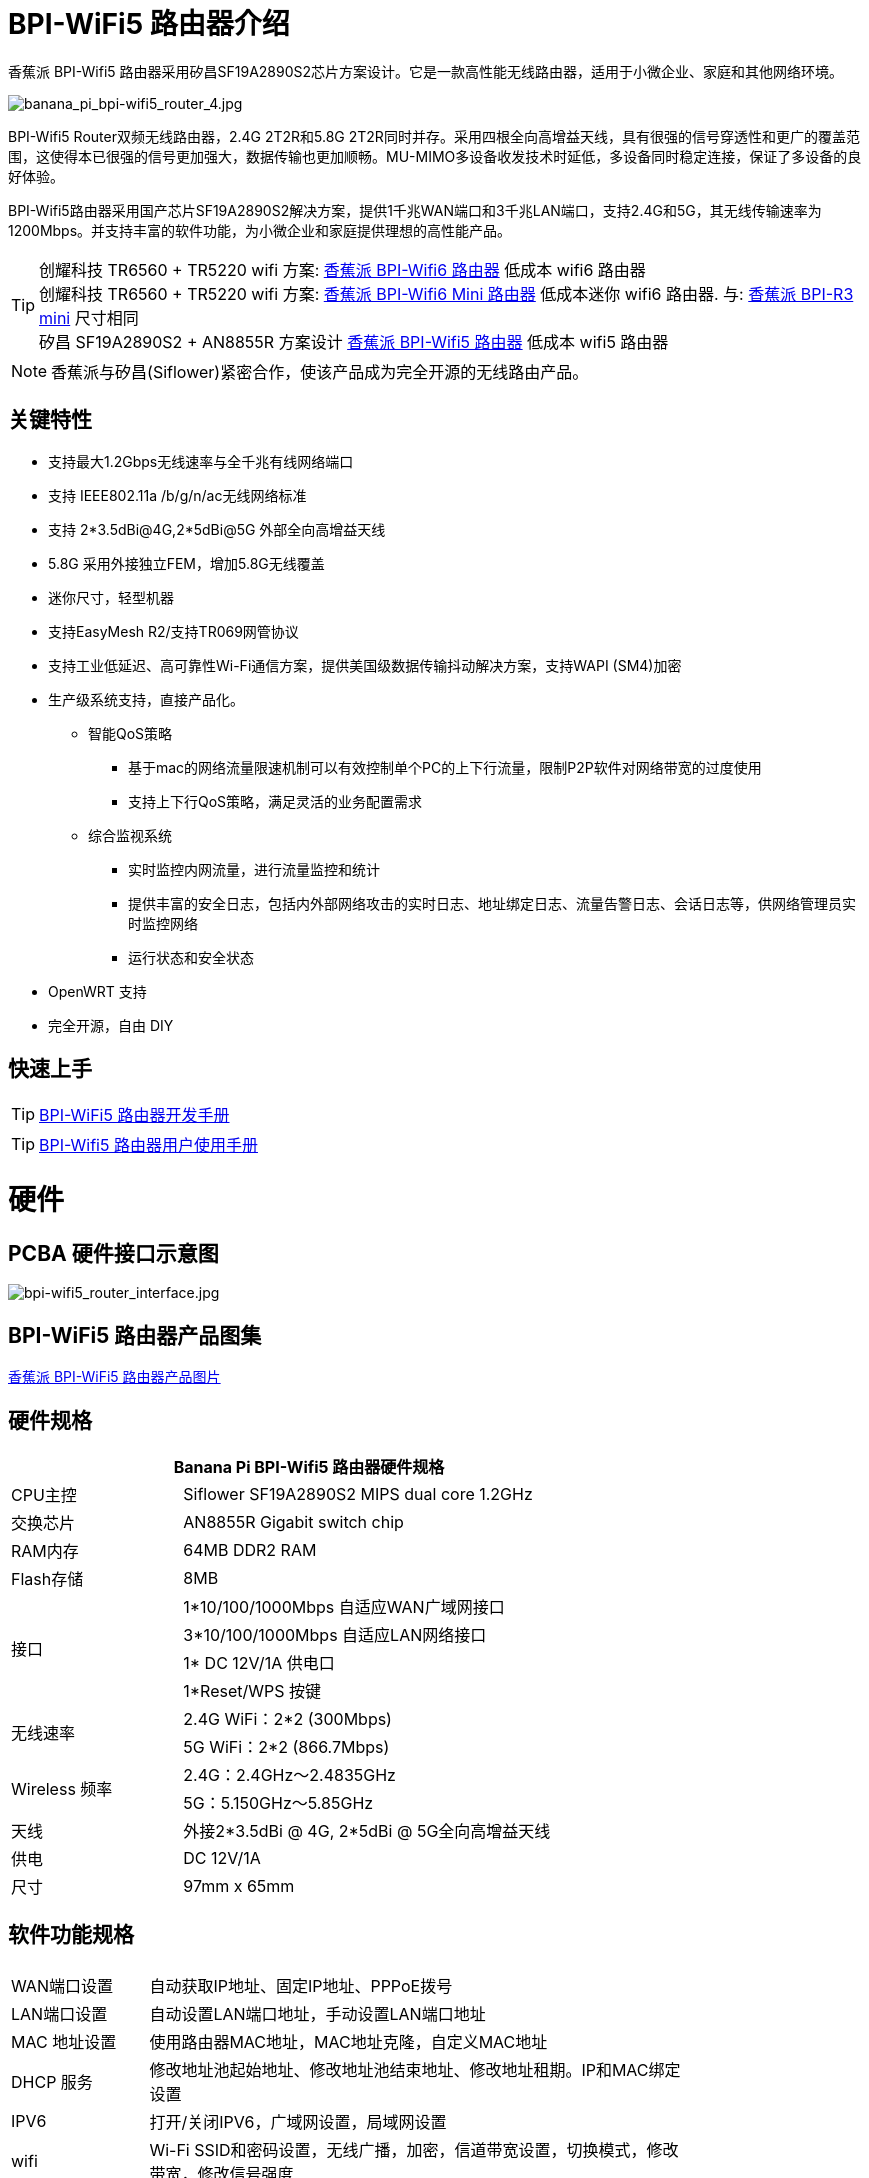 = BPI-WiFi5 路由器介绍

香蕉派 BPI-Wifi5 路由器采用矽昌SF19A2890S2芯片方案设计。它是一款高性能无线路由器，适用于小微企业、家庭和其他网络环境。

image::/bpi-wifi5/banana_pi_bpi-wifi5_router_4.jpg[banana_pi_bpi-wifi5_router_4.jpg]

BPI-Wifi5 Router双频无线路由器，2.4G 2T2R和5.8G 2T2R同时并存。采用四根全向高增益天线，具有很强的信号穿透性和更广的覆盖范围，这使得本已很强的信号更加强大，数据传输也更加顺畅。MU-MIMO多设备收发技术时延低，多设备同时稳定连接，保证了多设备的良好体验。

BPI-Wifi5路由器采用国产芯片SF19A2890S2解决方案，提供1千兆WAN端口和3千兆LAN端口，支持2.4G和5G，其无线传输速率为1200Mbps。并支持丰富的软件功能，为小微企业和家庭提供理想的高性能产品。

TIP: 创耀科技 TR6560 + TR5220 wifi 方案: link:/zh/BPI-WiFi6_Router/BananaPi_BPI-WiFi6_Router[香蕉派 BPI-Wifi6 路由器] 低成本 wifi6 路由器 +
创耀科技 TR6560 + TR5220 wifi 方案: link:/zh/BPI-WiFi6_Mini/BananaPi_BPI-WiFi6_Mini[香蕉派 BPI-Wifi6 Mini 路由器] 低成本迷你 wifi6 路由器. 与: link:/zh/BPI-R3_Mini/BananaPi_BPI-R3_Mini[香蕉派 BPI-R3 mini] 尺寸相同 + 
矽昌 SF19A2890S2 + AN8855R 方案设计 link:/zh/BPI-WiFi5/BananaPi_BPI-WiFi5_Router[香蕉派 BPI-Wifi5 路由器] 低成本 wifi5 路由器

NOTE: 香蕉派与矽昌(Siflower)紧密合作，使该产品成为完全开源的无线路由产品。
 
== 关键特性

* 支持最大1.2Gbps无线速率与全千兆有线网络端口
* 支持 IEEE802.11a /b/g/n/ac无线网络标准
* 支持 2*3.5dBi@4G,2*5dBi@5G 外部全向高增益天线
* 5.8G 采用外接独立FEM，增加5.8G无线覆盖
* 迷你尺寸，轻型机器
* 支持EasyMesh R2/支持TR069网管协议
* 支持工业低延迟、高可靠性Wi-Fi通信方案，提供美国级数据传输抖动解决方案，支持WAPI (SM4)加密
* 生产级系统支持，直接产品化。
** 智能QoS策略
*** 基于mac的网络流量限速机制可以有效控制单个PC的上下行流量，限制P2P软件对网络带宽的过度使用
*** 支持上下行QoS策略，满足灵活的业务配置需求
** 综合监视系统
*** 实时监控内网流量，进行流量监控和统计
*** 提供丰富的安全日志，包括内外部网络攻击的实时日志、地址绑定日志、流量告警日志、会话日志等，供网络管理员实时监控网络
*** 运行状态和安全状态
* OpenWRT 支持
* 完全开源，自由 DIY

== 快速上手

TIP: link:/en/BPI-WiFi5_Router/GettingStarted_BPI-WiFi5_Router[BPI-WiFi5 路由器开发手册]

TIP: link:/zh/BPI-WiFi5_Router/BPI-Wifi5_user_manual[BPI-Wifi5 路由器用户使用手册]


= 硬件

== PCBA 硬件接口示意图

image::/bpi-wifi5/bpi-wifi5_router_interface.jpg[bpi-wifi5_router_interface.jpg]

== BPI-WiFi5 路由器产品图集

link:/en/BPI-WiFi5/Photo_BPI-WiFi5[香蕉派 BPI-WiFi5 路由器产品图片]

== 硬件规格

[options="header",cols="2,5",width="70%"]
|=====
2+| Banana Pi BPI-Wifi5 路由器硬件规格
|CPU主控	|Siflower SF19A2890S2 MIPS dual core 1.2GHz
|交换芯片 |AN8855R Gigabit switch chip
|RAM内存	|64MB DDR2 RAM
|Flash存储	|8MB
.4+|接口|	1*10/100/1000Mbps 自适应WAN广域网接口
|3*10/100/1000Mbps 自适应LAN网络接口
|1* DC 12V/1A 供电口
|1*Reset/WPS 按键
.2+|无线速率|2.4G WiFi：2*2 (300Mbps)
|5G WiFi：2*2 (866.7Mbps)
.2+|Wireless 频率	|2.4G：2.4GHz～2.4835GHz 
|5G：5.150GHz～5.85GHz
|天线|	外接2*3.5dBi @ 4G, 2*5dBi @ 5G全向高增益天线
|供电| DC 12V/1A
|尺寸| 97mm x 65mm
|=====

== 软件功能规格

[options="header",cols="2,8",width="80%"]
|=====
2+|
|WAN端口设置|自动获取IP地址、固定IP地址、PPPoE拨号
|LAN端口设置|自动设置LAN端口地址，手动设置LAN端口地址
|MAC 地址设置|使用路由器MAC地址，MAC地址克隆，自定义MAC地址
|DHCP 服务 |修改地址池起始地址、修改地址池结束地址、修改地址租期。IP和MAC绑定设置
|IPV6|打开/关闭IPV6，广域网设置，局域网设置
|wifi|Wi-Fi SSID和密码设置，无线广播，加密，信道带宽设置，切换模式，修改带宽，修改信号强度
|访客网络 | 访客网络SSID、限速、访问时间、是否访问内网。WDS无线桥接
|高级功能|虚拟服务器，DMZ主机，UPnP设置，路由功能，DDNS
|系统设置 | 系统状态，时间设置，密码管理，配置管理，系统日志，局域网设置，DHCP绑定，备份，出厂重置
|=====

== 无线规格

[options="header",cols="2,1,3,1,1",width="80%"]
|=====
5+|Banana Pi BPI-WiFi5 antenna characteristics
.19+|TX Power/EVM|	        |	                  |TX Power|	EVM
	            .6+| 2.4G    	|802.11a/b/g 1Mbps  |20dBm   |-28dB
                            |802.11a/b/g 54Mbps	|18dBm	 |-25dB
		                        |802.11n20 MCS0     |20.5dBm |-17dB
                            |802.11n20 MCS7     |17dBm   |-27dB
                            |802.11n40 MCS0     |20.5dBm |-18dB
                            |802.11n40 MCS7	    |16.5dBm |-27.5dB
	          .12+|5G	        |802.11a/b/g 6Mbps  |25dBm   |-18.5dB
                            |802.11a/b/g 54Mbps	|25dBm   |-25dB
		                        |802.11n20 MCS0     |25dBm   |-18.5dB
                            |802.11n20 MCS7     |21.5dBm |-28dB
                            |802.11n40 MCS0     |24.5dBm |-18.5dB
                            |802.11n40 MCS7	    |21dBm   |-30dB
                            |802.11ac20 MCS0    |25dBm   |-18.5dB
                            |802.11ac20 MCS8    |19.5dBm |-31dB
                            |802.11ac40 MCS0    |24.5dBm |-19.5dB
                            |802.11ac40 MCS9    |20.2dBm |-32.5dB
                            |802.11ac80 MCS0    |24dBm   |-20dB
                            |802.11ac80 MCS9	  |20dBm	 |-33.5dB
5+|
.18+|RX sensitivity .6+|2.4G|802.11a/b/g 6Mbps  2+|-98dBm
                            |802.11a/b/g 54Mbps	2+|-76dBm
		                        |802.11n20 MCS0     2+|-91dBm
                            |802.11n20 MCS7     2+|-73dBm
                            |802.11n40 MCS0     2+|-73dBm
                            |802.11n40 MCS7	    2+|-70dBm
	                  .12+|5G	|802.11a/b/g 6Mbps  2+|-92dBm
                            |802.11a/b/g 54Mbps	2+|-76dBm
		                        |802.11n20 MCS0     2+|-91dBm
                            |802.11n20 MCS7     2+|-73dBm
                            |802.11n40 MCS0     2+|-89dBm
                            |802.11n40 MCS7	    2+|-70dBm
		                        |802.11ac20 MCS0    2+|-92dBm
                            |802.11ac20 MCS9    2+|-71dBm
                            |802.11ac40 MCS0    2+|-89dBm
                            |802.11ac40 MCS9    2+|-67dBm
                            |802.11ac80 MCS0    2+|-86dBm
                            |802.11ac80 MCS9	  2+|-63dBm
|=====

== BPI-WIfi5 产品设计

image::/bpi-wifi5/banana_pi_bpi-wifi5_router_kit_3.jpg[banana_pi_bpi-wifi5_router_kit_3.jpg]

.BPI-Wifi5 router spec
[%collapsible]
====
[options="header",cols="1,1,4",width="90%"]
|=====
|SOC	2+^| SF19A2890架构，双核1GHz,3200dmips
|FLASH  2+^|	8MB/64 DDR2
|天线(外置)	2+^|2.4G:2T2R 5dBm 5.8G:2T2R 5dBm
|端口	2+^|4×10/100/1000Mbps RJ45(WAN×1+LAN×3)
|按钮	2+^|WPS/RESET
|供电方式	2+^|DC 12V/1A
|LED灯	2+^|WiFi、WPS
|无线频率范围	2+^|2.4~2.4835GHz、5.150GHz～5.850GHz
.2+|无线速率	2+^|11b:1/215.5111Mbps                   11n:up to 300Mbps
            2+^|11g:6/9/12/18/24/36/48154Mbps       11ac:up to 866Mbps
.2+|工作频段	2+^|2.4G:1~13
            2+^|5.8G:36,40,44,48,52,56,60,64,149,153,157,161,165
|扩频技术	    2+^|DSSS (Direct Sequence Spread Spectrum)
.5+|数据调试方法	2+^|802.11a:OFDM(BPSK,QPSK,16-QAM,64-QAM)
                2+^|	802.11b:DSSS  (DQPSK,DBPSK,CCK)
                2+^|	802.11g:OFDM  (BPSK,QPSK,16-QAM,64-QAM)
                2+^|802.11n:OFDM  (BPSK,QPSK,16-QAM,64-QAM)
                2+^|	802.11ac:OFDM(BPSK,QPSK,16-QAM,64-QAM,256-QAM)
|介质访问协议     2+^|	WPA-PSKWPA2-PSK、WPAWPA2


.6+|TX Power/EVM    	 2+^|11b:16dBm±2dBm@11Mbps         
	            .2+| 2.4G   |11g:16dBm±2dBm@54Mbps
		                      |11n:15dBm±2dBm@MCS7

	            .3+| 5.8G   |11ac (VHT20):19dBm±2dBm@MCS9
                          |11ac (VHT40):18dBm±2dBm@MCS9
		                      |11ac (VHT80):18dBm±2dBm@MCS9

.7+|接受灵敏度             
	            .4+| 2.4G   |11b: < -87dbm@11Mbps
                          |11g: < -71dbm@54Mbps
		                      |11n(HT20):≤-68dBm@MCS7
		                      |11n(HT40):≤-65dBm@MCS7

	            .2+| 5.8G   |11an (HT20):≤-69dBm@MCS7
                          |11an (HT40):≤-65dBm@MCS7
		                	 2+^|11ac (VHT80):≤-55dBm@MCS9
                       

|Reset按钮	2+^|长按6秒以上复位
|WPS按钮	2+^|短按开启WPS配对模式
.5+|LED三色灯	2+^|1、系统启动过程中：红色常亮10秒后红、绿、红交替闪烁；         
	            .3+| 2、系统正常启动后：   |A.红色常亮：设备正常上电启动，但未连接互联网；
		                                 |B.绿色常亮：设备已上电且已连接物联网，但无数据传输；
		                                 |C.绿色闪烁：设备已上电且已连接互联网，并有数据传输。
                 |3、WPS指示灯：       |开启WPS (or MESH)配对时蓝色常亮，设备正在接入中蓝色快闪。
|尺寸	        2+^|裸机148mm*94mm*34mm(不含天线)
                       
.4+|WAN配置      2+^|DHCP
                2+^|静态IP
                2+^|动态PPPoE
                2+^|桥接
                
.3+|终端管理      2+^|客户端列表
                2+^|禁用设备
                2+^|限速
                
|LAN配置	        2+^|IP地址
.2+|终端管理      2+^|地址池
                2+^|租约时间
                
.2+|IPv6        2+^|WAN侧配置IPv6
                2+^|LAN侧配置IPv6
               
 .12+|WiFi      2+^|b/g/n协议
                2+^|ac协议  
                2+^|信道
                2+^|带宽20/auto
                2+^|隐藏ssid
                2+^|WiFi加密方式(不加密&WPA-PSK&WPA2-PSK)
                2+^|访客WiFi
                2+^|Wireless Distribution System(WDS)
                2+^|WiFi定时
                2+^|WiFi访问控制
                2+^|WP S键
                2+^|获取WiFi调试信息
                                
|切换语言	        2+^|中/英文

 .8+|管理      2+^|修改登录密码
                2+^|保存/导入/导出配置/恢复出厂设置
                2+^|固件升级
                2+^|web重启
                2+^|退出登录
                2+^|DMZ
                2+^|页面抓包
                2+^|诊断

3+^|IP与MAC地址绑定
|=====


====

=== 新外壳设计

image::/bpi-wifi5/banana_pi_bpi-wifi5_router_1_case_.jpg[banana_pi_bpi-wifi5_router_1_case_.jpg]

BPI-Wifi5 路由器支持oem和odm，客户可进行各种定制

= 开发

== 软件源代码

* Siflower official github: https://github.com/Siflower/1806_SDK

== 参考文档

* Siflower official document : https://siflower.github.io/

= 系统镜像

= FAQ

= Easy to buy sample 

OEM&ODM please contact : judyhuang@banana-pi.com 
